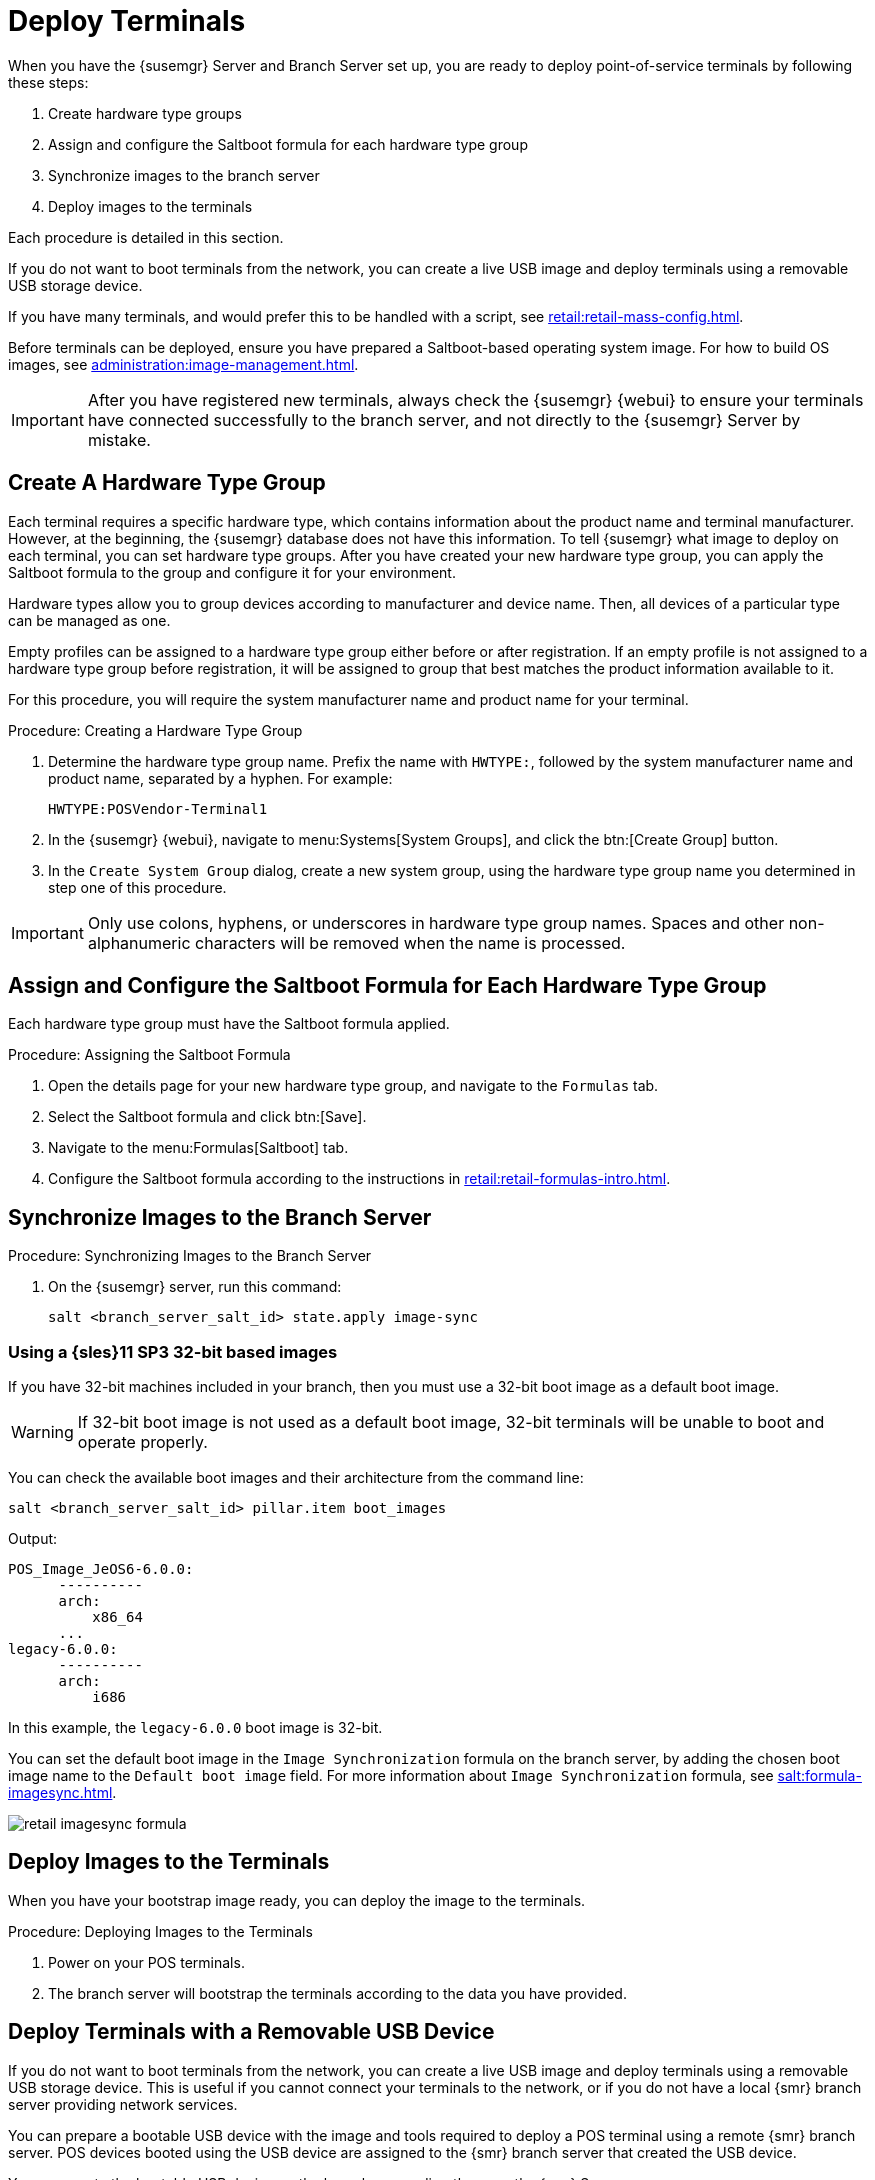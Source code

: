[[retail.deploy_terminals]]
= Deploy Terminals


When you have the {susemgr} Server and Branch Server set up, you are ready to deploy point-of-service terminals by following these steps:

. Create hardware type groups
. Assign and configure the Saltboot formula for each hardware type group
. Synchronize images to the branch server
. Deploy images to the terminals

Each procedure is detailed in this section.

If you do not want to boot terminals from the network, you can create a live USB image and deploy terminals using a removable USB storage device.

If you have many terminals, and would prefer this to be handled with a script, see xref:retail:retail-mass-config.adoc[].

Before terminals can be deployed, ensure you have prepared a Saltboot-based operating system image.
For how to build OS images, see xref:administration:image-management.adoc[].

[IMPORTANT]
====
After you have registered new terminals, always check the {susemgr} {webui} to ensure your terminals have connected successfully to the branch server, and not directly to the {susemgr} Server by mistake.
====



== Create A Hardware Type Group

Each terminal requires a specific hardware type, which contains information about the product name and terminal manufacturer.
However, at the beginning, the {susemgr} database does not have this information.
To tell {susemgr} what image to deploy on each terminal, you can set hardware type groups.
After you have created your new hardware type group, you can apply the Saltboot formula to the group and configure it for your environment.

Hardware types allow you to group devices according to manufacturer and device name.
Then, all devices of a particular type can be managed as one.

Empty profiles can be assigned to a hardware type group either before or after registration.
If an empty profile is not assigned to a hardware type group before registration, it will be assigned to group that best matches the product information available to it.

For this procedure, you will require the system manufacturer name and product name for your terminal.



.Procedure: Creating a Hardware Type Group

. Determine the hardware type group name.
Prefix the name with [systemitem]``HWTYPE:``, followed by the system manufacturer name and product name, separated by a hyphen.
For example:
+
----
HWTYPE:POSVendor-Terminal1
----
. In the {susemgr} {webui}, navigate to menu:Systems[System Groups], and click the btn:[Create Group] button.
. In the [guimenu]``Create System Group`` dialog, create a new system group, using the hardware type group name you determined in step one of this procedure.

[IMPORTANT]
====
Only use colons, hyphens, or underscores in hardware type group names.
Spaces and other non-alphanumeric characters will be removed when the name is processed.
====



== Assign and Configure the Saltboot Formula for Each Hardware Type Group

Each hardware type group must have the Saltboot formula applied.

.Procedure: Assigning the Saltboot Formula

. Open the details page for your new hardware type group, and navigate to the [guimenu]``Formulas`` tab.
. Select the Saltboot formula and click btn:[Save].
. Navigate to the menu:Formulas[Saltboot] tab.
. Configure the Saltboot formula according to the instructions in xref:retail:retail-formulas-intro.adoc[].



== Synchronize Images to the Branch Server

.Procedure: Synchronizing Images to the Branch Server

. On the {susemgr} server, run this command:
+
----
salt <branch_server_salt_id> state.apply image-sync
----



=== Using a {sles}11 SP3 32-bit based images

If you have 32-bit machines included in your branch, then you must use a 32-bit boot image as a default boot image.

[WARNING]
====
If 32-bit boot image is not used as a default boot image, 32-bit terminals will be unable to boot and operate properly.
====

You can check the available boot images and their architecture from the command line:

----
salt <branch_server_salt_id> pillar.item boot_images
----

Output:

----
POS_Image_JeOS6-6.0.0:
      ----------
      arch:
          x86_64
      ...
legacy-6.0.0:
      ----------
      arch:
          i686
----

In this example, the [systemitem]``legacy-6.0.0`` boot image is 32-bit.

You can set the default boot image in the ``Image Synchronization`` formula on the branch server, by adding the chosen boot image name to the [guimenu]``Default boot image`` field.
For more information about ``Image Synchronization`` formula, see xref:salt:formula-imagesync.adoc[].

image::retail_imagesync_formula.png[scaledwidth=80%]



== Deploy Images to the Terminals

When you have your bootstrap image ready, you can deploy the image to the terminals.



.Procedure: Deploying Images to the Terminals

. Power on your POS terminals.
. The branch server will bootstrap the terminals according to the data you have provided.



== Deploy Terminals with a Removable USB Device

If you do not want to boot terminals from the network, you can create a live USB image and deploy terminals using a removable USB storage device.
This is useful if you cannot connect your terminals to the network, or if you do not have a local {smr} branch server providing network services.

You can prepare a bootable USB device with the image and tools required to deploy a POS terminal using a remote {smr} branch server.
POS devices booted using the USB device are assigned to the {smr} branch server that created the USB device.

You can create the bootable USB device on the branch server directly, or on the {smr} Server.



.Procedure: Creating a Bootable USB Device
. On the {smr} branch server, at the command prompt, as root, create the POS image.
You need to specify the size of the image, in megabytes.
Ensure you allow at least 300{nbsp}MB:
+
----
salt-call image_sync_usb.create <usb image name> <size in MB>
----
. Insert the USB device into the {smr} branch server machine, and copy the image to the new location:
+
----
dd if=<usb image name> of=<path to usb device>
----


When you have the image on the USB drive, check that the terminals you want to deploy allow local booting.
You can check this by editing the Saltboot formula in the {smr} {webui}.
For more information about the Saltboot formula, see xref:salt:formula-saltboot.adoc[].



.Procedure: Deploying Images to the Terminals using USB
. Insert the USB device into the terminal.
. Power on the POS terminal.
. Boot from the USB device to begin bootstrapping.
